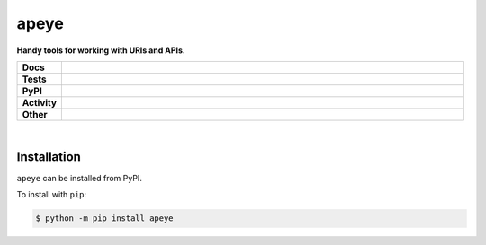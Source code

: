 ######
apeye
######

.. start short_desc

**Handy tools for working with URls and APIs.**

.. end short_desc


.. start shields

.. list-table::
	:stub-columns: 1
	:widths: 10 90

	* - Docs
	  - |docs| |docs_check|
	* - Tests
	  - |travis| |actions_windows| |actions_macos| |coveralls| |codefactor|
	* - PyPI
	  - |pypi-version| |supported-versions| |supported-implementations| |wheel|
	* - Activity
	  - |commits-latest| |commits-since| |maintained|
	* - Other
	  - |license| |language| |requires| |pre_commit|

.. |docs| image:: https://img.shields.io/readthedocs/apeye/latest?logo=read-the-docs
	:target: https://apeye.readthedocs.io/en/latest/?badge=latest
	:alt: Documentation Build Status

.. |docs_check| image:: https://github.com/domdfcoding/apeye/workflows/Docs%20Check/badge.svg
	:target: https://github.com/domdfcoding/apeye/actions?query=workflow%3A%22Docs+Check%22
	:alt: Docs Check Status

.. |travis| image:: https://img.shields.io/travis/com/domdfcoding/apeye/master?logo=travis
	:target: https://travis-ci.com/domdfcoding/apeye
	:alt: Travis Build Status

.. |actions_windows| image:: https://github.com/domdfcoding/apeye/workflows/Windows%20Tests/badge.svg
	:target: https://github.com/domdfcoding/apeye/actions?query=workflow%3A%22Windows+Tests%22
	:alt: Windows Tests Status

.. |actions_macos| image:: https://github.com/domdfcoding/apeye/workflows/macOS%20Tests/badge.svg
	:target: https://github.com/domdfcoding/apeye/actions?query=workflow%3A%22macOS+Tests%22
	:alt: macOS Tests Status

.. |requires| image:: https://requires.io/github/domdfcoding/apeye/requirements.svg?branch=master
	:target: https://requires.io/github/domdfcoding/apeye/requirements/?branch=master
	:alt: Requirements Status

.. |coveralls| image:: https://img.shields.io/coveralls/github/domdfcoding/apeye/master?logo=coveralls
	:target: https://coveralls.io/github/domdfcoding/apeye?branch=master
	:alt: Coverage

.. |codefactor| image:: https://img.shields.io/codefactor/grade/github/domdfcoding/apeye?logo=codefactor
	:target: https://www.codefactor.io/repository/github/domdfcoding/apeye
	:alt: CodeFactor Grade

.. |pypi-version| image:: https://img.shields.io/pypi/v/apeye
	:target: https://pypi.org/project/apeye/
	:alt: PyPI - Package Version

.. |supported-versions| image:: https://img.shields.io/pypi/pyversions/apeye?logo=python&logoColor=white
	:target: https://pypi.org/project/apeye/
	:alt: PyPI - Supported Python Versions

.. |supported-implementations| image:: https://img.shields.io/pypi/implementation/apeye
	:target: https://pypi.org/project/apeye/
	:alt: PyPI - Supported Implementations

.. |wheel| image:: https://img.shields.io/pypi/wheel/apeye
	:target: https://pypi.org/project/apeye/
	:alt: PyPI - Wheel

.. |license| image:: https://img.shields.io/github/license/domdfcoding/apeye
	:target: https://github.com/domdfcoding/apeye/blob/master/LICENSE
	:alt: License

.. |language| image:: https://img.shields.io/github/languages/top/domdfcoding/apeye
	:alt: GitHub top language

.. |commits-since| image:: https://img.shields.io/github/commits-since/domdfcoding/apeye/v0.0.4
	:target: https://github.com/domdfcoding/apeye/pulse
	:alt: GitHub commits since tagged version

.. |commits-latest| image:: https://img.shields.io/github/last-commit/domdfcoding/apeye
	:target: https://github.com/domdfcoding/apeye/commit/master
	:alt: GitHub last commit

.. |maintained| image:: https://img.shields.io/maintenance/yes/2020
	:alt: Maintenance

.. |pre_commit| image:: https://img.shields.io/badge/pre--commit-enabled-brightgreen?logo=pre-commit&logoColor=white
	:target: https://github.com/pre-commit/pre-commit
	:alt: pre-commit

.. end shields

|

Installation
--------------

.. start installation

``apeye`` can be installed from PyPI.

To install with ``pip``:

.. code-block:: bash

	$ python -m pip install apeye

.. end installation
